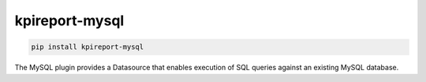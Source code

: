 ================
kpireport-mysql
================

.. image:: https://img.shields.io/pypi/v/kpireport-mysql
   :target: https://pypi.org/project/kpireport-mysql

.. code-block::

   pip install kpireport-mysql

The MySQL plugin provides a Datasource that enables execution of SQL queries
against an existing MySQL database.
